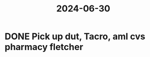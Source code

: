 :PROPERTIES:
:ID:       d802214d-6532-429a-b8c2-93f6ba782cb2
:END:
#+title: 2024-06-30
* DONE Pick up dut, Tacro, aml cvs pharmacy fletcher
SCHEDULED: <2024-07-07 Sun>
